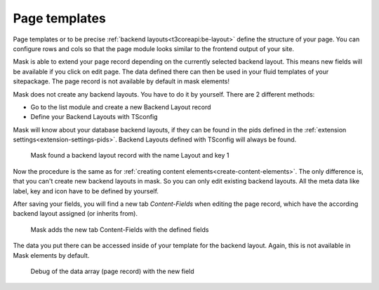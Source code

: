 ﻿.. include:: ../Includes.txt

.. _configuration:

==============
Page templates
==============

Page templates or to be precise :ref:`backend layouts<t3coreapi:be-layout>` define the structure of your page. You can
configure rows and cols so that the page module looks similar to the frontend output of your site.

Mask is able to extend your page record depending on the currently selected backend layout. This means new fields will
be available if you click on edit page. The data defined there can then be used in your fluid templates of your
sitepackage. The page record is not available by default in mask elements!

Mask does not create any backend layouts. You have to do it by yourself. There are 2 different methods:

* Go to the list module and create a new Backend Layout record
* Define your Backend Layouts with TSconfig

Mask will know about your database backend layouts, if they can be found in the pids defined in the :ref:`extension settings<extension-settings-pids>`.
Backend Layouts defined with TSconfig will always be found.

.. figure:: ../Images/PageTemplates/BackendLayout.png
   :alt: Backend Layout in Mask

   Mask found a backend layout record with the name Layout and key 1

Now the procedure is the same as for :ref:`creating content elements<create-content-elements>`. The only difference is,
that you can't create new backend layouts in mask. So you can only edit existing backend layouts. All the meta data
like label, key and icon have to be defined by yourself.

After saving your fields, you will find a new tab `Content-Fields` when editing the page record, which have the
according backend layout assigned (or inherits from).

.. figure:: ../Images/PageTemplates/PageRecord.png
   :alt: The page record with Mask fields

   Mask adds the new tab Content-Fields with the defined fields

The data you put there can be accessed inside of your template for the backend layout. Again, this is not available in
Mask elements by default.

.. figure:: ../Images/PageTemplates/DataDebug.png
   :alt: Debug of data

   Debug of the data array (page record) with the new field

